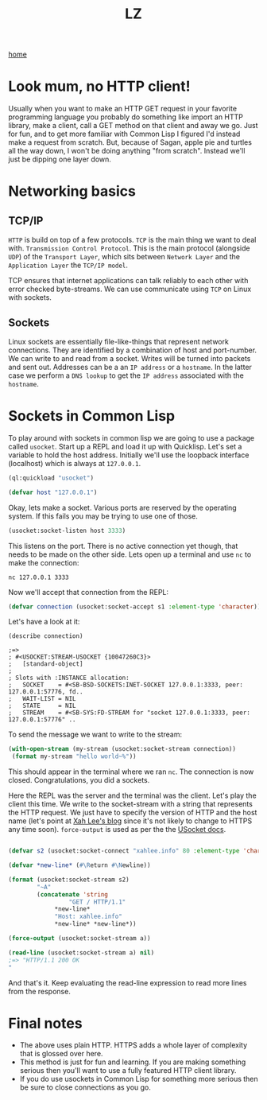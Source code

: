 #+title: LZ
#+options: toc:nil
#+MACRO: color @@html:<font color="$1">$2</font>@@


[[./index.org][home]]


* Look mum, no HTTP client!
Usually when you want to make an HTTP GET request in your favorite programming language you probably do something like import an HTTP library, make a client, call a GET method on that client and away we go. Just for fun, and to get more familiar with Common Lisp I figured I'd instead make a request from scratch. But, because of Sagan, apple pie and turtles all the way down, I won't be doing anything "from scratch". Instead we'll just be dipping one layer down.

* Networking basics

** TCP/IP

[[file:images/http-layers.png]]

~HTTP~ is build on top of a few protocols. ~TCP~ is the main thing we want to deal with. ~Transmission Control Protocol~. This is the main protocol (alongside ~UDP~) of the ~Transport Layer~, which sits between ~Network Layer~ and the ~Application Layer~ the ~TCP/IP model~. 

[[file:images/700px-IP_stack_connections.svg.png]]

TCP ensures that internet applications can talk reliably to each other with error checked byte-streams. We can use communicate using ~TCP~ on Linux with sockets.

** Sockets
Linux sockets are essentially file-like-things that represent network connections. They are identified by a combination of host and port-number. We can write to and read from a socket. Writes will be turned into packets and sent out. Addresses can be a an ~IP address~ or a ~hostname~. In the latter case we perform a ~DNS lookup~ to get the ~IP address~ associated with the ~hostname~.

* Sockets in Common Lisp

  To play around with sockets in common lisp we are going to use a package called ~usocket~. Start up a REPL and load it up with Quicklisp. Let's set a variable to hold the host address. Initially we'll use the loopback interface (localhost) which is always at ~127.0.0.1~.

  #+begin_src lisp
(ql:quickload "usocket")

(defvar host "127.0.0.1")
  #+end_src

  Okay, lets make a socket. Various ports are reserved by the operating system. If this fails you may be trying to use one of those.

  #+begin_src lisp
(usocket:socket-listen host 3333)
  #+end_src

  This listens on the port. There is no active connection yet though, that needs to be made on the other side. Lets open up a terminal and use ~nc~ to make the connection:

  #+begin_src shell
nc 127.0.0.1 3333
  #+end_src

  Now we'll accept that connection from the REPL:

  #+begin_src lisp
(defvar connection (usocket:socket-accept s1 :element-type 'character))
  #+end_src

  Let's have a look at it:

  #+begin_src 
(describe connection)

;=>
; #<USOCKET:STREAM-USOCKET {10047260C3}>
;   [standard-object]
; 
; Slots with :INSTANCE allocation:
;   SOCKET    = #<SB-BSD-SOCKETS:INET-SOCKET 127.0.0.1:3333, peer: 127.0.0.1:57776, fd..
;   WAIT-LIST = NIL
;   STATE     = NIL
;   STREAM    = #<SB-SYS:FD-STREAM for "socket 127.0.0.1:3333, peer: 127.0.0.1:57776" ..
  #+end_src

  To send the message we want to write to the stream:

  #+begin_src lisp
(with-open-stream (my-stream (usocket:socket-stream connection))
 (format my-stream "hello world~%"))
  #+end_src

  This should appear in the terminal where we ran ~nc~. The connection is now closed. Congratulations, you did a sockets.

  Here the REPL was the server and the terminal was the client. Let's play the client this time. We write to the socket-stream with a string that represents the HTTP request. We just have to specify the version of HTTP and the host name (let's point at [[http://xahlee.info/][Xah Lee's blog]] since it's not likely to change to HTTPS any time soon). ~force-output~ is used as per the the [[https://usocket.common-lisp.dev/api-docs.shtml#stream-usocket][USocket docs]]. 

  #+begin_src lisp

(defvar s2 (usocket:socket-connect "xahlee.info" 80 :element-type 'character))

(defvar *new-line* (#\Return #\Newline))

(format (usocket:socket-stream s2)
        "~A"
        (concatenate 'string
	             "GET / HTTP/1.1"
		     *new-line*
		     "Host: xahlee.info"
		     *new-line* *new-line*))
		     
(force-output (usocket:socket-stream a))

(read-line (usocket:socket-stream a) nil)
;=> "HTTP/1.1 200 OK"

  #+end_src

And that's it. Keep evaluating the read-line expression to read more lines from the response. 

* Final notes

- The above uses plain HTTP. HTTPS adds a whole layer of complexity that is glossed over here.
- This method is just for fun and learning. If you are making something serious then you'll want to use a fully featured HTTP client library.
- If you do use usockets in Common Lisp for something more serious then be sure to close connections as you go.
 

